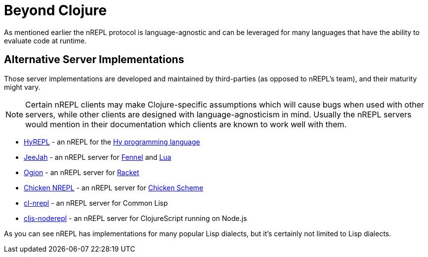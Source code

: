 = Beyond Clojure

As mentioned earlier the nREPL protocol is language-agnostic and can
be leveraged for many languages that have the ability to evaluate code
at runtime.

== Alternative Server Implementations

Those server implementations are developed and
maintained by third-parties (as opposed to nREPL's team), and their
maturity might vary.

NOTE: Certain nREPL clients may make Clojure-specific assumptions which
will cause bugs when used with other servers, while other clients are
designed with language-agnosticism in mind. Usually the nREPL servers would mention in their
documentation which clients are known to work well with them.

* link:https://github.com/Foxboron/HyREPL[HyREPL] - an nREPL for the link:http://hylang.org/[Hy programming language]

* link:https://gitlab.com/technomancy/jeejah[JeeJah] - an nREPL server for link:https://fennel-lang.org/[Fennel] and link:https://www.lua.org/[Lua]

* link:https://gitlab.com/technomancy/ogion[Ogion] - an nREPL server for link:https://racket-lang.org/[Racket]

* link:http://wiki.call-cc.org/eggref/5/nrepl[Chicken NREPL] - an nREPL server for link:https://call-cc.org/[Chicken Scheme]

* link:https://github.com/sjl/cl-nrepl[cl-nrepl] - an nREPL server for Common Lisp

* link:https://github.com/bodil/cljs-noderepl[cljs-noderepl] - an nREPL server for ClojureScript running on Node.js

As you can see nREPL has implementations for many popular Lisp dialects, but it's certainly not limited to Lisp dialects.
